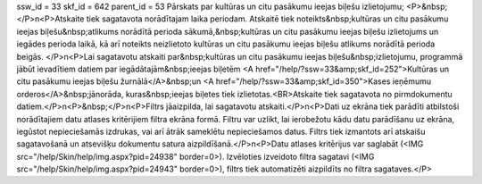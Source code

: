 ssw_id = 33skf_id = 642parent_id = 53Pārskats par kultūras un citu pasākumu ieejas biļešu izlietojumu;<P>&nbsp;</P>\n<P>Atskaite tiek sagatavota norādītajam laika periodam. Atskaitē tiek noteikts&nbsp;kultūras un citu pasākumu ieejas biļešu&nbsp;atlikums norādītā perioda sākumā,&nbsp;kultūras un citu pasākumu ieejas biļešu izlietojums un iegādes perioda laikā, kā arī noteikts neizlietoto kultūras un citu pasākumu ieejas biļešu atlikums norādītā perioda beigās. </P>\n<P>Lai sagatavotu atskaiti par&nbsp;kultūras un citu pasākumu ieejas biļešu&nbsp;izlietojumu, programmā jābūt ievadītiem datiem par iegādātajām&nbsp;ieejas biļetēm <A href="/help/?ssw=33&amp;skf_id=252">Kultūras un citu pasākumu ieejas biļešu žurnālā</A>&nbsp;un <A href="/help/?ssw=33&amp;skf_id=350">Kases ieņēmumu orderos</A>&nbsp;jānorāda, kuras&nbsp;ieejas biļetes tiek izlietotas.<BR>Atskaite tiek sagatavota no pirmdokumentu datiem.</P>\n<P>&nbsp;</P>\n<P>Filtrs jāaizpilda, lai sagatavotu atskaiti.</P>\n<P>Dati uz ekrāna tiek parādīti atbilstoši norādītajiem datu atlases kritērijiem filtra ekrāna formā. Filtru var uzlikt, lai ierobežotu kādu datu parādīšanu uz ekrāna, iegūstot nepieciešamās izdrukas, vai arī ātrāk sameklētu nepieciešamos datus. Filtrs tiek izmantots arī atskaišu sagatavošanā un atsevišķu dokumentu satura aizpildīšanā.</P>\n<P>Datu atlases kritērijus var saglabāt (<IMG src="/help/Skin/help/img.aspx?pid=24938" border=0>). Izvēloties izveidoto filtra sagatavi (<IMG src="/help/Skin/help/img.aspx?pid=24943" border=0>), filtrs tiek automatizēti aizpildīts no filtra sagataves.</P>